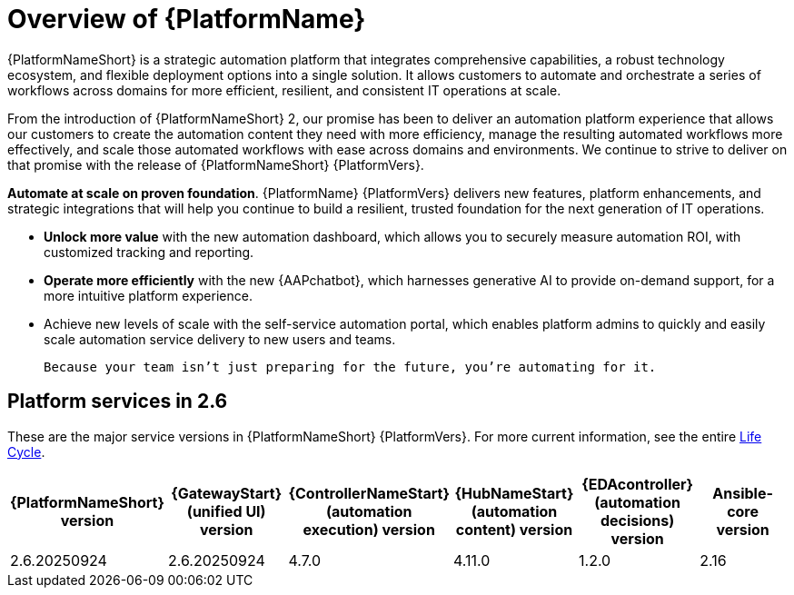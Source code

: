 [[platform-introduction]]
= Overview of {PlatformName}


{PlatformNameShort} is a strategic automation platform that integrates comprehensive capabilities, a robust technology ecosystem, and flexible deployment options into a single solution. It allows customers to automate and orchestrate a series of workflows across domains for more efficient, resilient, and consistent IT operations at scale.

From the introduction of {PlatformNameShort} 2, our promise has been to deliver an automation platform experience that allows our customers to create the automation content they need with more efficiency, manage the resulting automated workflows more effectively, and scale those automated workflows with ease across domains and environments. We continue to strive to deliver on that promise with the release of {PlatformNameShort} {PlatformVers}. 


*Automate at scale on proven foundation*. {PlatformName} {PlatformVers} delivers new features, platform enhancements, and strategic integrations that will help you continue to build a resilient, trusted foundation for the next generation of IT operations. 

* *Unlock more value* with the new automation dashboard, which allows you to securely measure automation ROI, with customized tracking and reporting.
* *Operate more efficiently* with the new {AAPchatbot}, which harnesses generative AI to provide on-demand support, for a more intuitive platform experience. 
* Achieve new levels of scale with the self-service automation portal, which enables platform admins to quickly and easily scale automation service delivery to new users and teams.
 
 Because your team isn’t just preparing for the future, you’re automating for it.

== Platform services in 2.6 

These are the major service versions in {PlatformNameShort} {PlatformVers}. For more current information, see the entire link:https://access.redhat.com/support/policy/updates/ansible-automation-platform[Life Cycle].

[%header, %autowidth]
|====
| {PlatformNameShort} version | {GatewayStart} (unified UI) version | {ControllerNameStart} (automation execution) version | {HubNameStart} (automation content) version | {EDAcontroller} (automation decisions) version | Ansible-core version 

|2.6.20250924 | 2.6.20250924 | 4.7.0 | 4.11.0 | 1.2.0 | 2.16

|====